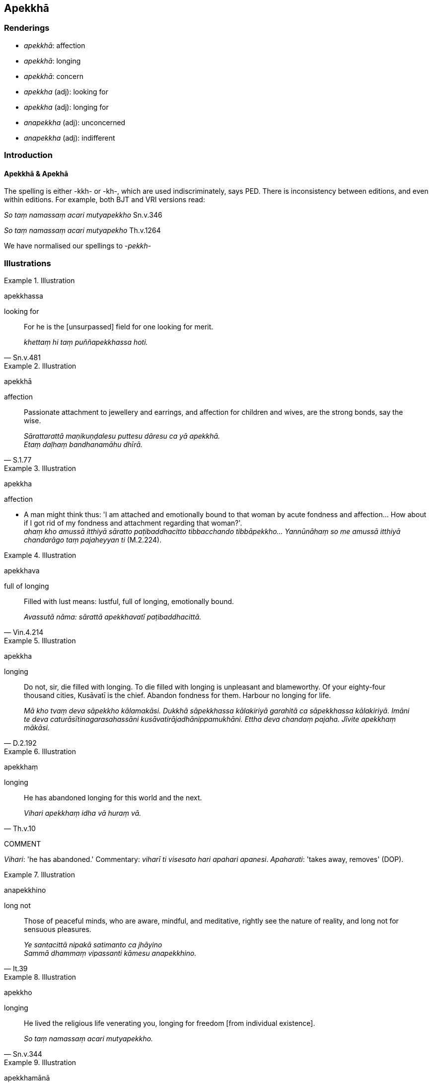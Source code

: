 == Apekkhā

=== Renderings

- _apekkhā_: affection

- _apekkhā_: longing

- _apekkhā_: concern

- _apekkha_ (adj): looking for

- _apekkha_ (adj): longing for

- _anapekkha_ (adj): unconcerned

- _anapekkha_ (adj): indifferent

=== Introduction

==== Apekkhā & Apekhā

The spelling is either -kkh- or -kh-, which are used indiscriminately, says 
PED. There is inconsistency between editions, and even within editions. For 
example, both BJT and VRI versions read:

_So taṃ namassaṃ acari mutyapekkho_ Sn.v.346

_So taṃ namassaṃ acari mutyapekho_ Th.v.1264

We have normalised our spellings to -_pekkh_-

=== Illustrations

.Illustration
====
apekkhassa

looking for
====

[quote, Sn.v.481]
____
For he is the [unsurpassed] field for one looking for merit.

_khettaṃ hi taṃ puññapekkhassa hoti._
____

.Illustration
====
apekkhā

affection
====

[quote, S.1.77]
____
Passionate attachment to jewellery and earrings, and affection for children and 
wives, are the strong bonds, say the wise.

_Sārattarattā maṇikuṇḍalesu puttesu dāresu ca yā apekkhā. +
Etaṃ daḷhaṃ bandhanamāhu dhīrā._
____

.Illustration
====
apekkha

affection
====

• A man might think thus: 'I am attached and emotionally bound to that woman 
by acute fondness and affection... How about if I got rid of my fondness and 
attachment regarding that woman?'. +
_ahaṃ kho amussā itthiyā sāratto paṭibaddhacitto tibbacchando 
tibbāpekkho... Yannūnāhaṃ so me amussā itthiyā chandarāgo taṃ 
pajaheyyan ti_ (M.2.224).

.Illustration
====
apekkhava

full of longing
====

[quote, Vin.4.214]
____
Filled with lust means: lustful, full of longing, emotionally bound.

_Avassutā nāma: sārattā apekkhavatī paṭibaddhacittā._
____

.Illustration
====
apekkha

longing
====

[quote, D.2.192]
____
Do not, sir, die filled with longing. To die filled with longing is unpleasant 
and blameworthy. Of your eighty-four thousand cities, Kusāvatī is the chief. 
Abandon fondness for them. Harbour no longing for life.

_Mā kho tvaṃ deva sāpekkho kālamakāsi. Dukkhā sāpekkhassa kālakiriyā 
garahitā ca sāpekkhassa kālakiriyā. Imāni te deva 
caturāsītinagarasahassāni kusāvatirājadhānippamukhāni. Ettha deva 
chandaṃ pajaha. Jīvite apekkhaṃ mākāsi._
____

.Illustration
====
apekkhaṃ

longing
====

[quote, Th.v.10]
____
He has abandoned longing for this world and the next.

_Vihari apekkhaṃ idha vā huraṃ vā._
____

COMMENT

_Vihari_: 'he has abandoned.' Commentary: _viharī ti visesato hari apahari 
apanesi_. _Apaharati_: 'takes away, removes' (DOP).

.Illustration
====
anapekkhino

long not
====

[quote, It.39]
____
Those of peaceful minds, who are aware, mindful, and meditative, rightly see 
the nature of reality, and long not for sensuous pleasures.

_Ye santacittā nipakā satimanto ca jhāyino** +
**Sammā dhammaṃ vipassanti kāmesu anapekkhino._
____

.Illustration
====
apekkho

longing
====

[quote, Sn.v.344]
____
He lived the religious life venerating you, longing for freedom [from 
individual existence].

_So taṃ namassaṃ acari mutyapekkho._
____

.Illustration
====
apekkhamānā

longing
====

[quote, Sn.v.773-4]
____
Longing for the future or the past, yearning for present and former pleasures.

_Pacchā pure vāpi apekkhamānā ime vā kāme purime vā jappaṃ._
____

.Illustration
====
apekkhaṃ

concern
====

[quote, Th.v.1113]
____
Dwelling in the woods which resound with the cries of peacocks and herons, 
being accompanied by leopards and tigers, give up concern for the body. Do not 
fail [to do so]': so you used to urge me, mind.

_Mayūrakoñcābhirutamhi kānane dīpīhi vyagghehi purakkhato vasaṃ +
Kāye apekkhaṃ jaha mā virādhaya itissu maṃ citta pure niyuñjasi._
____

.Illustration
====
apekkhavā

full of concern
====

____
If that bodily form changes and alters, his mind is preoccupied with the change.

_Tassa taṃ rūpaṃ vipariṇamati aññathā hoti. Tassa 
rūpavipariṇāmaññathābhāvā rūpavipariṇāmānuparivatti 
viññāṇaṃ hoti._
____

____
Distress and other mental states born of this preoccupation plague his mind.

_Tassa rūpavipariṇāmānuparivattijā paritassanā dhammasamuppādā 
cittaṃ pariyādāya tiṭṭhanti._
____

[quote, M.3.227]
____
Thus he is fearful, distressed, and full of concern, and because of grasping he 
is apprehensive.

_Cetaso pariyādānā uttāsavā ca hoti vighātavā ca apekkhavā ca upādāya 
ca paritassati._
____

.Illustration
====
anapekkhā

unconcerned
====

[quote, A.3.6]
____
When the boy has grown up and has enough wisdom, then his nurse is unconcerned 
about the boy, thinking, 'The boy can now safeguard himself. He will not be 
negligent [in looking after himself]

_Yato ca kho so bhikkhave kumāro vuddho hoti alaṃpañño anapekkhā pana 
bhikkhave dhāti tasmiṃ kumāre hoti attaguttodāni kumāro nālaṃ 
pamādāyā ti._
____

.Illustration
====
anapekkhinaṃ

indifferent
====

[quote, Sn.v.857]
____
He is indifferent to sensuous pleasures.

_kāmesu anapekkhinaṃ._
____

.Illustration
====
anapekkhamāno

being indifferent
====

[quote, Sn.v.59]
____
Being unsatisfied with amusement, delight, and sensuous pleasure, being 
indifferent [to them].

_Khiḍḍaṃ ratiṃ kāmasukhañca loke analaṅkaritvā anapekkhamāno._
____

.Illustration
====
anapekkhā

indifferent
====

[quote, Sn.v.200]
____
But when in the charnel ground it lies discarded, dead, bloated, and 
discoloured, [even] relatives are indifferent to it.

_Yadā ca so mato seti uddhumāto vinīlako +
Apaviddho susānasmiṃ anapekkhā honti ñātayo._
____

